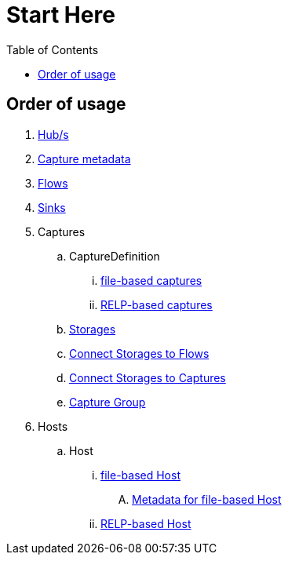 = Start Here
:toc:
:icons: font
:url-quickref: https://docs.asciidoctor.org/asciidoc/latest/syntax-quick-reference/

== Order of usage
. link:hub.adoc[Hub/s]
. link:captureMeta.adoc[Capture metadata]
. link:flow.adoc[Flows]
. link:sink.adoc[Sinks]
. Captures
.. CaptureDefinition
... link:fileCaptureDefinition.adoc[file-based captures]
... link:relpCaptureDefinition.adoc[RELP-based captures]
.. link:storage.adoc[Storages]
.. link:storageFlow.adoc[Connect Storages to Flows]
.. link:storageCapture.adoc[Connect Storages to Captures]
.. link:captureGroup.adoc[Capture Group]
. Hosts
.. Host
... link:host/hostFile.adoc[file-based Host]
.... link:host/hostMeta.adoc[Metadata for file-based Host]
... link:host/hostRelp.adoc[RELP-based Host]
